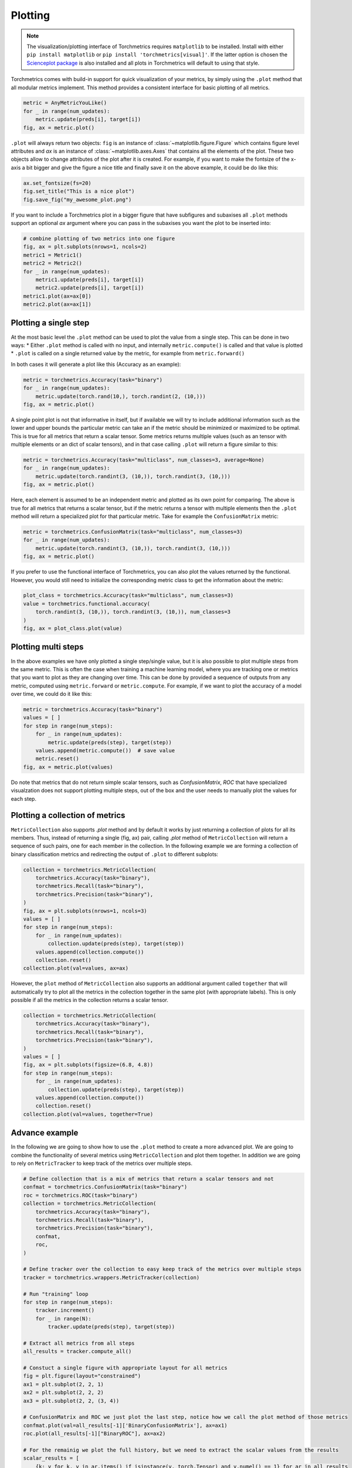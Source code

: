 .. testsetup:: *

    import torch
    import matplotlib
    import matplotlib.pyplot as plt
    import torchmetrics

########
Plotting
########

.. note::
    The visualization/plotting interface of Torchmetrics requires ``matplotlib`` to be installed. Install with either
    ``pip install matplotlib`` or ``pip install 'torchmetrics[visual]'``. If the latter option is chosen the
    `Scienceplot package <https://github.com/garrettj403/SciencePlots>`_ is also installed and all plots in
    Torchmetrics will default to using that style.

Torchmetrics comes with build-in support for quick visualization of your metrics, by simply using the ``.plot`` method
that all modular metrics implement. This method provides a consistent interface for basic plotting of all metrics.

.. code-block:: python

    metric = AnyMetricYouLike()
    for _ in range(num_updates):
        metric.update(preds[i], target[i])
    fig, ax = metric.plot()

``.plot`` will always return two objects: ``fig`` is an instance of :class:`~matplotlib.figure.Figure` which contains
figure level attributes and `ax` is an instance of :class:`~matplotlib.axes.Axes` that contains all the elements of the
plot. These two objects allow to change attributes of the plot after it is created. For example, if you want to make
the fontsize of the x-axis a bit bigger and give the figure a nice title and finally save it on the above example, it
could be do like this:

.. code-block:: python

    ax.set_fontsize(fs=20)
    fig.set_title("This is a nice plot")
    fig.save_fig("my_awesome_plot.png")

If you want to include a Torchmetrics plot in a bigger figure that have subfigures and subaxises all ``.plot`` methods
support an optional `ax` argument where you can pass in the subaxises you want the plot to be inserted into:

.. code-block:: python

    # combine plotting of two metrics into one figure
    fig, ax = plt.subplots(nrows=1, ncols=2)
    metric1 = Metric1()
    metric2 = Metric2()
    for _ in range(num_updates):
        metric1.update(preds[i], target[i])
        metric2.update(preds[i], target[i])
    metric1.plot(ax=ax[0])
    metric2.plot(ax=ax[1])

**********************
Plotting a single step
**********************

At the most basic level the ``.plot`` method can be used to plot the value from a single step. This can be done in two
ways:
* Either ``.plot`` method is called with no input, and internally ``metric.compute()`` is called and that value is plotted
* ``.plot`` is called on a single returned value by the metric, for example from ``metric.forward()``

In both cases it will generate a plot like this (Accuracy as an example):

.. code-block:: python

    metric = torchmetrics.Accuracy(task="binary")
    for _ in range(num_updates):
        metric.update(torch.rand(10,), torch.randint(2, (10,)))
    fig, ax = metric.plot()

.. plot:: pyplots/binary_accuracy.py
    :scale: 100
    :include-source: false

A single point plot is not that informative in itself, but if available we will try to include additional information
such as the lower and upper bounds the particular metric can take an if the metric should be minimized or maximized
to be optimal. This is true for all metrics that return a scalar tensor.
Some metrics returns multiple values (such as an tensor with multiple elements or an dict of scalar tensors), and in
that case calling ``.plot`` will return a figure similar to this:

.. code-block:: python

    metric = torchmetrics.Accuracy(task="multiclass", num_classes=3, average=None)
    for _ in range(num_updates):
        metric.update(torch.randint(3, (10,)), torch.randint(3, (10,)))
    fig, ax = metric.plot()

.. plot:: pyplots/multiclass_accuracy.py
    :scale: 100
    :include-source: false

Here, each element is assumed to be an independent metric and plotted as its own point for comparing. The above is true
for all metrics that returns a scalar tensor, but if the metric returns a tensor with multiple elements then the
``.plot`` method will return a specialized plot for that particular metric. Take for example the ``ConfusionMatrix``
metric:

.. code-block:: python

    metric = torchmetrics.ConfusionMatrix(task="multiclass", num_classes=3)
    for _ in range(num_updates):
        metric.update(torch.randint(3, (10,)), torch.randint(3, (10,)))
    fig, ax = metric.plot()

.. plot:: pyplots//confusion_matrix.py
    :scale: 100
    :include-source: false

If you prefer to use the functional interface of Torchmetrics, you can also plot the values returned by the functional.
However, you would still need to initialize the corresponding metric class to get the information about the metric:

.. code-block:: python

    plot_class = torchmetrics.Accuracy(task="multiclass", num_classes=3)
    value = torchmetrics.functional.accuracy(
        torch.randint(3, (10,)), torch.randint(3, (10,)), num_classes=3
    )
    fig, ax = plot_class.plot(value)

********************
Plotting multi steps
********************

In the above examples we have only plotted a single step/single value, but it is also possible to plot multiple steps
from the same metric. This is often the case when training a machine learning model, where you are tracking one or
metrics that you want to plot as they are changing over time. This can be done by provided a sequence of outputs from
any metric, computed using ``metric.forward`` or ``metric.compute``. For example, if we want to plot the accuracy of
a model over time, we could do it like this:

.. code-block:: python

    metric = torchmetrics.Accuracy(task="binary")
    values = [ ]
    for step in range(num_steps):
        for _ in range(num_updates):
            metric.update(preds(step), target(step))
        values.append(metric.compute())  # save value
        metric.reset()
    fig, ax = metric.plot(values)

.. plot:: pyplots/binary_accuracy_multistep.py
    :scale: 100
    :include-source: false

Do note that metrics that do not return simple scalar tensors, such as `ConfusionMatrix`, `ROC` that have specialized
visualzation does not support plotting multiple steps, out of the box and the user needs to manually plot the values
for each step.

********************************
Plotting a collection of metrics
********************************

``MetricCollection`` also supports `.plot` method and by default it works by just returning a collection of plots for
all its members. Thus, instead of returning a single (fig, ax) pair, calling `.plot` method of ``MetricCollection`` will
return a sequence of such pairs, one for each member in the collection. In the following example we are forming a
collection of binary classification metrics and redirecting the output of ``.plot`` to different subplots:

.. code-block:: python

    collection = torchmetrics.MetricCollection(
        torchmetrics.Accuracy(task="binary"),
        torchmetrics.Recall(task="binary"),
        torchmetrics.Precision(task="binary"),
    )
    fig, ax = plt.subplots(nrows=1, ncols=3)
    values = [ ]
    for step in range(num_steps):
        for _ in range(num_updates):
            collection.update(preds(step), target(step))
        values.append(collection.compute())
        collection.reset()
    collection.plot(val=values, ax=ax)

.. plot:: pyplots/binary_accuracy_multistep.py
    :scale: 100
    :include-source: false

However, the ``plot`` method of ``MetricCollection`` also supports an additional argument called ``together`` that will
automatically try to plot all the metrics in the collection together in the same plot (with appropriate labels). This
is only possible if all the metrics in the collection returns a scalar tensor.

.. code-block:: python

    collection = torchmetrics.MetricCollection(
        torchmetrics.Accuracy(task="binary"),
        torchmetrics.Recall(task="binary"),
        torchmetrics.Precision(task="binary"),
    )
    values = [ ]
    fig, ax = plt.subplots(figsize=(6.8, 4.8))
    for step in range(num_steps):
        for _ in range(num_updates):
            collection.update(preds(step), target(step))
        values.append(collection.compute())
        collection.reset()
    collection.plot(val=values, together=True)

.. plot:: pyplots/collection_binary_together.py
    :scale: 100
    :include-source: false

***************
Advance example
***************

In the following we are going to show how to use the ``.plot`` method to create a more advanced plot. We are going to
combine the functionality of several metrics using ``MetricCollection`` and plot them together. In addition we are going
to rely on ``MetricTracker`` to keep track of the metrics over multiple steps.

.. code-block:: python

    # Define collection that is a mix of metrics that return a scalar tensors and not
    confmat = torchmetrics.ConfusionMatrix(task="binary")
    roc = torchmetrics.ROC(task="binary")
    collection = torchmetrics.MetricCollection(
        torchmetrics.Accuracy(task="binary"),
        torchmetrics.Recall(task="binary"),
        torchmetrics.Precision(task="binary"),
        confmat,
        roc,
    )

    # Define tracker over the collection to easy keep track of the metrics over multiple steps
    tracker = torchmetrics.wrappers.MetricTracker(collection)

    # Run "training" loop
    for step in range(num_steps):
        tracker.increment()
        for _ in range(N):
            tracker.update(preds(step), target(step))

    # Extract all metrics from all steps
    all_results = tracker.compute_all()

    # Constuct a single figure with appropriate layout for all metrics
    fig = plt.figure(layout="constrained")
    ax1 = plt.subplot(2, 2, 1)
    ax2 = plt.subplot(2, 2, 2)
    ax3 = plt.subplot(2, 2, (3, 4))

    # ConfusionMatrix and ROC we just plot the last step, notice how we call the plot method of those metrics
    confmat.plot(val=all_results[-1]['BinaryConfusionMatrix'], ax=ax1)
    roc.plot(all_results[-1]["BinaryROC"], ax=ax2)

    # For the remainig we plot the full history, but we need to extract the scalar values from the results
    scalar_results = [
        {k: v for k, v in ar.items() if isinstance(v, torch.Tensor) and v.numel() == 1} for ar in all_results
    ]
    tracker.plot(val=scalar_results, ax=ax3)

.. plot:: pyplots/tracker_binary.py
    :scale: 100
    :include-source: false
